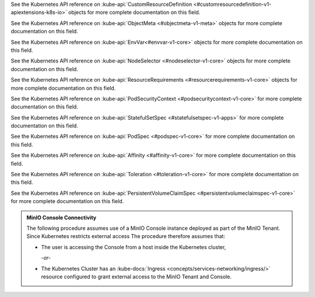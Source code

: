 .. default-domain:: minio

.. start-kubeapi-customresourcedefinition

See the Kubernetes API reference on 
:kube-api:`CustomResourceDefinition
<#customresourcedefinition-v1-apiextensions-k8s-io>` objects for more complete
documentation on this field.

.. end-kubeapi-customresourcedefinition

.. start-kubeapi-objectmeta

See the Kubernetes API reference on :kube-api:`ObjectMeta <#objectmeta-v1-meta>`
objects for more complete documentation on this field.

.. end-kubeapi-objectmeta

.. start-kubeapi-envvar

See the Kubernetes API reference on :kube-api:`EnvVar<#envvar-v1-core>` objects
for more complete documentation on this field.

.. end-kubeapi-envvar

.. start-kubeapi-nodeselector

See the Kubernetes API reference on 
:kube-api:`NodeSelector <#nodeselector-v1-core>` objects for more complete
documentation on this field.

.. end-kubeapi-nodeselector

.. start-kubeapi-resources

See the Kubernetes API reference on :kube-api:`ResourceRequirements 
<#resourcerequirements-v1-core>` objects for more complete documentation on
this field.

.. end-kubeapi-resources

.. start-kubeapi-securitycontext

See the Kubernetes API reference on :kube-api:`PodSecurityContext 
<#podsecuritycontext-v1-core>` for more complete documentation on this field.

.. end-kubeapi-securitycontext

.. start-kubeapi-podmanagementpolicy

See the Kubernetes API reference on :kube-api:`StatefulSetSpec 
<#statefulsetspec-v1-apps>` for more complete documentation on this field.

.. end-kubeapi-podmanagementpolicy

.. start-kubeapi-priorityclassname

See the Kubernetes API reference on :kube-api:`PodSpec <#podspec-v1-core>` 
for more complete documentation on this field.

.. end-kubeapi-priorityclassname

.. start-kubeapi-affinity

See the Kubernetes API reference on :kube-api:`Affinity <#affinity-v1-core>`
for more complete documentation on this field.

.. end-kubeapi-affinity

.. start-kubeapi-tolerations

See the Kubernetes API reference on :kube-api:`Toleration <#toleration-v1-core>`
for more complete documentation on this field.

.. end-kubeapi-toleartions

.. start-kubeapi-persistentvolumeclaimspec

See the Kubernetes API reference on 
:kube-api:`PersistentVolumeClaimSpec <#persistentvolumeclaimspec-v1-core>`
for more complete documentation on this field.

.. end-kubeapi-persistentvolumeclaimspec

.. start-console-access

.. admonition:: MinIO Console Connectivity
   :class: note

   The following procedure assumes use of a MinIO Console instance 
   deployed as part of the MinIO Tenant. Since Kubernetes restricts external
   access The procedure therefore assumes that:

   - The user is accessing the Console from a host inside the Kubernetes cluster,
  
     *-or-*

   - The Kubernetes Cluster has an 
     :kube-docs:`Ingress <concepts/services-networking/ingress/>` resource 
     configured to grant external access to the MinIO Tenant and Console.

.. end-console-access